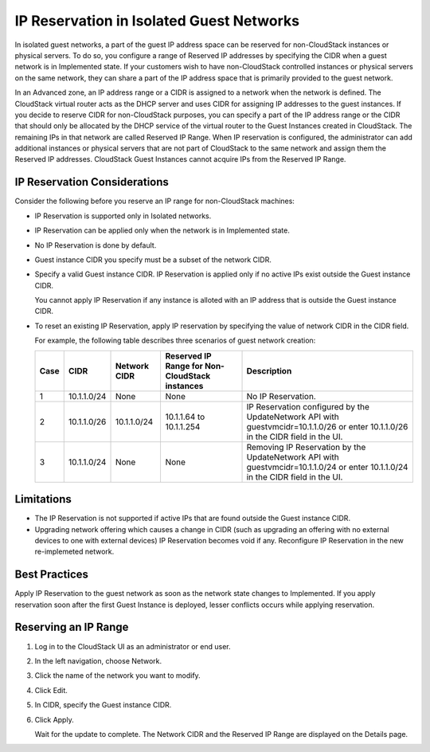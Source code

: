 .. Licensed to the Apache Software Foundation (ASF) under one
   or more contributor license agreements.  See the NOTICE file
   distributed with this work for additional information#
   regarding copyright ownership.  The ASF licenses this file
   to you under the Apache License, Version 2.0 (the
   "License"); you may not use this file except in compliance
   with the License.  You may obtain a copy of the License at
   http://www.apache.org/licenses/LICENSE-2.0
   Unless required by applicable law or agreed to in writing,
   software distributed under the License is distributed on an
   "AS IS" BASIS, WITHOUT WARRANTIES OR CONDITIONS OF ANY
   KIND, either express or implied.  See the License for the
   specific language governing permissions and limitations
   under the License.


IP Reservation in Isolated Guest Networks
-----------------------------------------

In isolated guest networks, a part of the guest IP address space can be
reserved for non-CloudStack instances or physical servers. To do so, you
configure a range of Reserved IP addresses by specifying the CIDR when a
guest network is in Implemented state. If your customers wish to have
non-CloudStack controlled instances or physical servers on the same network,
they can share a part of the IP address space that is primarily provided
to the guest network.

In an Advanced zone, an IP address range or a CIDR is assigned to a
network when the network is defined. The CloudStack virtual router acts
as the DHCP server and uses CIDR for assigning IP addresses to the guest
instances. If you decide to reserve CIDR for non-CloudStack purposes, you can
specify a part of the IP address range or the CIDR that should only be
allocated by the DHCP service of the virtual router to the Guest Instances
created in CloudStack. The remaining IPs in that network are called
Reserved IP Range. When IP reservation is configured, the administrator
can add additional instances or physical servers that are not part of
CloudStack to the same network and assign them the Reserved IP
addresses. CloudStack Guest Instances cannot acquire IPs from the Reserved IP
Range.


IP Reservation Considerations
~~~~~~~~~~~~~~~~~~~~~~~~~~~~~

Consider the following before you reserve an IP range for non-CloudStack
machines:

-  IP Reservation is supported only in Isolated networks.

-  IP Reservation can be applied only when the network is in Implemented
   state.

-  No IP Reservation is done by default.

-  Guest instance CIDR you specify must be a subset of the network CIDR.

-  Specify a valid Guest instance CIDR. IP Reservation is applied only if no
   active IPs exist outside the Guest instance CIDR.

   You cannot apply IP Reservation if any instance is alloted with an IP
   address that is outside the Guest instance CIDR.

-  To reset an existing IP Reservation, apply IP reservation by
   specifying the value of network CIDR in the CIDR field.

   For example, the following table describes three scenarios of guest
   network creation:

   .. cssclass:: table-striped table-bordered table-hover

   ===== ============= ============== ============================================== ========================================================
   Case  CIDR          Network CIDR   Reserved IP Range for Non-CloudStack instances Description
   ===== ============= ============== ============================================== ========================================================
   1     10.1.1.0/24   None           None                                           No IP Reservation.
   2     10.1.1.0/26   10.1.1.0/24    10.1.1.64 to 10.1.1.254                        IP Reservation configured by the UpdateNetwork API with
                                                                                     guestvmcidr=10.1.1.0/26 or enter 10.1.1.0/26 in the CIDR
                                                                                     field in the UI.
   3     10.1.1.0/24   None           None                                           Removing IP Reservation by the UpdateNetwork API with
                                                                                     guestvmcidr=10.1.1.0/24 or enter 10.1.1.0/24 in the CIDR
                                                                                     field in the UI.
   ===== ============= ============== ============================================== ========================================================


Limitations
~~~~~~~~~~~

-  The IP Reservation is not supported if active IPs that are found
   outside the Guest instance CIDR.

-  Upgrading network offering which causes a change in CIDR (such as
   upgrading an offering with no external devices to one with external
   devices) IP Reservation becomes void if any. Reconfigure IP
   Reservation in the new re-implemeted network.


Best Practices
~~~~~~~~~~~~~~

Apply IP Reservation to the guest network as soon as the network state
changes to Implemented. If you apply reservation soon after the first
Guest Instance is deployed, lesser conflicts occurs while applying
reservation.


Reserving an IP Range
~~~~~~~~~~~~~~~~~~~~~

#. Log in to the CloudStack UI as an administrator or end user.

#. In the left navigation, choose Network.

#. Click the name of the network you want to modify.

#. Click Edit. |ip-edit-icon.png|

#. In CIDR, specify the Guest instance CIDR.

#. Click Apply.

   Wait for the update to complete. The Network CIDR and the Reserved IP
   Range are displayed on the Details page.


.. |ip-edit-icon.png| image:: /_static/images/edit-icon.png
   :alt: button to edit.
